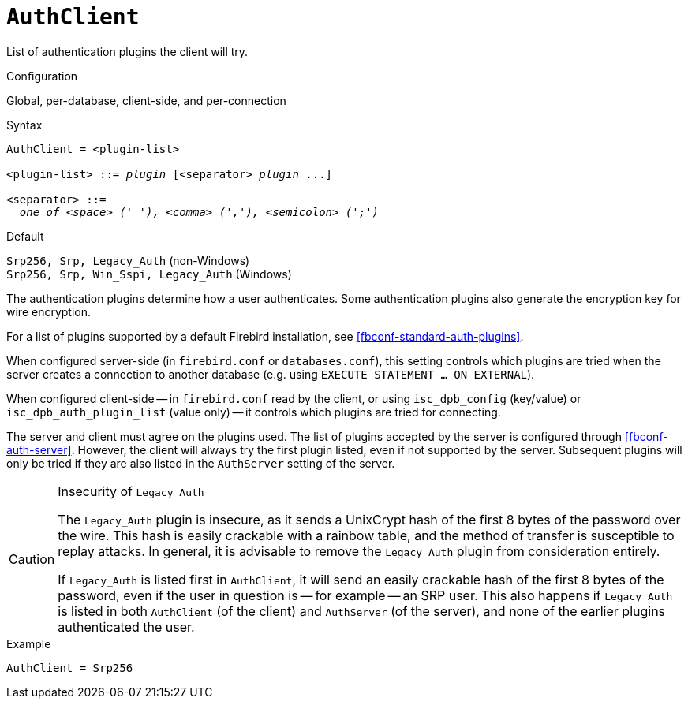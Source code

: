 [#fbconf-auth-client]
= `AuthClient`

List of authentication plugins the client will try.

.Configuration
Global, per-database, client-side, and per-connection

.Syntax
[listing,subs=+quotes]
----
AuthClient = <plugin-list>

<plugin-list> ::= _plugin_ [<separator> _plugin_ ...]

<separator> ::=
  _one of <space> (' '), <comma> (','), <semicolon> (';')_
----

.Default
`Srp256, Srp, Legacy_Auth` (non-Windows) +
`Srp256, Srp, Win_Sspi, Legacy_Auth` (Windows)

The authentication plugins determine how a user authenticates.
Some authentication plugins also generate the encryption key for wire encryption.

For a list of plugins supported by a default Firebird installation, see <<fbconf-standard-auth-plugins>>.

When configured server-side (in `firebird.conf` or `databases.conf`), this setting controls which plugins are tried when the server creates a connection to another database (e.g. using `EXECUTE STATEMENT ... ON EXTERNAL`).

When configured client-side -- in `firebird.conf` read by the client, or using `isc_dpb_config` (key/value) or `isc_dpb_auth_plugin_list` (value only) -- it controls which plugins are tried for connecting.

The server and client must agree on the plugins used.
The list of plugins accepted by the server is configured through <<fbconf-auth-server>>.
However, the client will always try the first plugin listed, even if not supported by the server.
Subsequent plugins will only be tried if they are also listed in the `AuthServer` setting of the server.

.Insecurity of `Legacy_Auth`
[CAUTION]
====
The `Legacy_Auth` plugin is insecure, as it sends a UnixCrypt hash of the first 8 bytes of the password over the wire.
This hash is easily crackable with a rainbow table, and the method of transfer is susceptible to replay attacks.
In general, it is advisable to remove the `Legacy_Auth` plugin from consideration entirely.

If `Legacy_Auth` is listed first in `AuthClient`, it will send an easily crackable hash of the first 8 bytes of the password, even if the user in question is -- for example -- an SRP user.
This also happens if `Legacy_Auth` is listed in both `AuthClient` (of the client) and `AuthServer` (of the server), and none of the earlier plugins authenticated the user.
====

.Example
[listing]
----
AuthClient = Srp256
----
